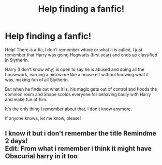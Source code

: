 #+TITLE: Help finding a fanfic!

* Help finding a fanfic!
:PROPERTIES:
:Author: MusumeChojo
:Score: 2
:DateUnix: 1572565760.0
:DateShort: 2019-Nov-01
:FlairText: What's That Fic?
:END:
Help! There is a fic, I don't remember where or what it is called, I just remember that Harry was going Hogwarts (first year) and ends up classified in Slytherin.

Harry (I don't know why) is open to say he is abused and doing all the housework, earning a nickname like a house elf without knowing what it was, making fun of all Slytherin.

But when he finds out what it is, his magic gets out of control and floods the common room and Snape scolds everyone for behaving badly with Harry and make fun of him.

It's the only thing I remember about that, I don't know anymore.

If anyone knows, let me know, please!


** I know it but i don't remember the title Remindme 2 days!\\
Edit: From what i remember i think it might have Obscurial harry in it too
:PROPERTIES:
:Author: LurkingFromTheShadow
:Score: 1
:DateUnix: 1572587982.0
:DateShort: 2019-Nov-01
:END:
